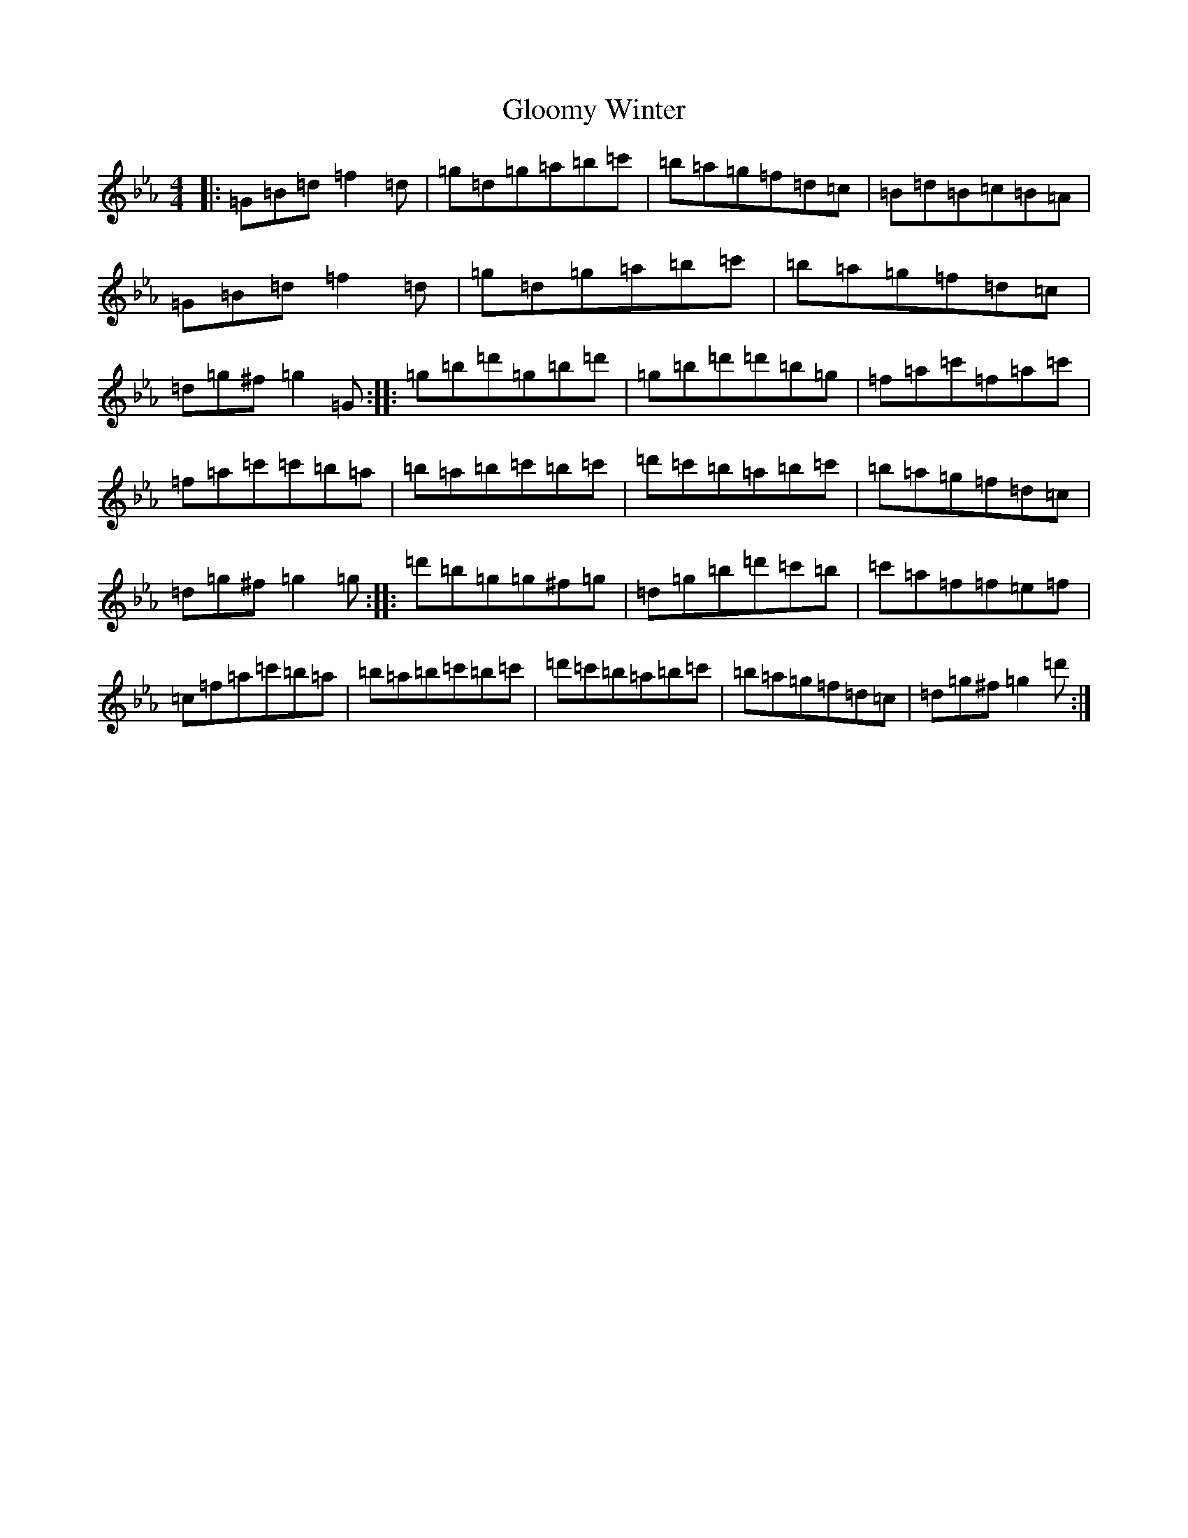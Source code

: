 X: 11656
T: Gloomy Winter
S: https://thesession.org/tunes/6271#setting18064
Z: A minor
R: strathspey
M: 4/4
L: 1/8
K: C minor
|:=G=B=d=f2=d|=g=d=g=a=b=c'|=b=a=g=f=d=c|=B=d=B=c=B=A|=G=B=d=f2=d|=g=d=g=a=b=c'|=b=a=g=f=d=c|=d=g^f=g2=G:||:=g=b=d'=g=b=d'|=g=b=d'=d'=b=g|=f=a=c'=f=a=c'|=f=a=c'=c'=b=a|=b=a=b=c'=b=c'|=d'=c'=b=a=b=c'|=b=a=g=f=d=c|=d=g^f=g2=g:||:=d'=b=g=g^f=g|=d=g=b=d'=c'=b|=c'=a=f=f=e=f|=c=f=a=c'=b=a|=b=a=b=c'=b=c'|=d'=c'=b=a=b=c'|=b=a=g=f=d=c|=d=g^f=g2=d':|